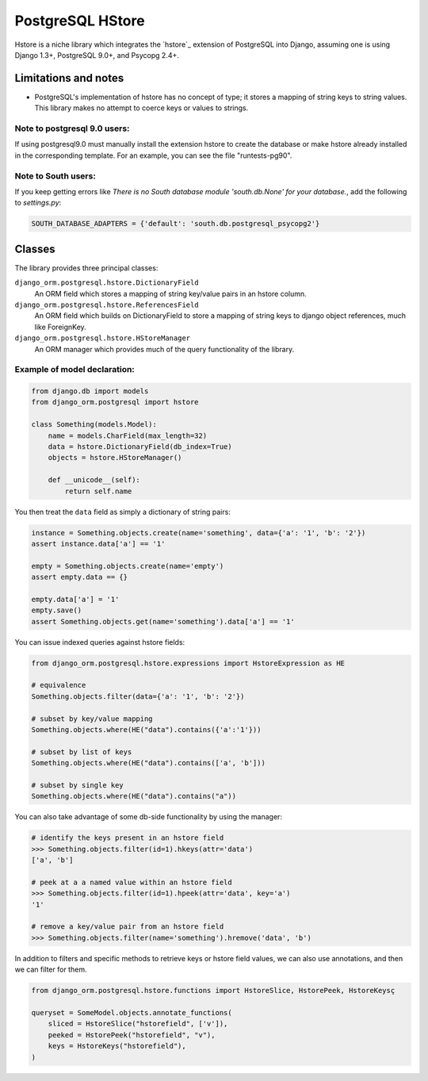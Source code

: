 =================
PostgreSQL HStore
=================

Hstore is a niche library which integrates the `hstore`_ extension of PostgreSQL into Django,
assuming one is using Django 1.3+, PostgreSQL 9.0+, and Psycopg 2.4+.

Limitations and notes
---------------------

- PostgreSQL's implementation of hstore has no concept of type; it stores a mapping of string keys to
  string values. This library makes no attempt to coerce keys or values to strings.


Note to postgresql 9.0 users: 
^^^^^^^^^^^^^^^^^^^^^^^^^^^^^

If using postgresql9.0 must manually install the extension hstore to create the database 
or make hstore already installed in the corresponding template. For an example, you can see the file "runtests-pg90".


Note to South users:
^^^^^^^^^^^^^^^^^^^^

If you keep getting errors like `There is no South database module 'south.db.None' for your database.`, add the following to `settings.py`:

.. code-block:: python

    SOUTH_DATABASE_ADAPTERS = {'default': 'south.db.postgresql_psycopg2'}


Classes
-------

The library provides three principal classes:

``django_orm.postgresql.hstore.DictionaryField``
    An ORM field which stores a mapping of string key/value pairs in an hstore column.
``django_orm.postgresql.hstore.ReferencesField``
    An ORM field which builds on DictionaryField to store a mapping of string keys to
    django object references, much like ForeignKey.
``django_orm.postgresql.hstore.HStoreManager``
    An ORM manager which provides much of the query functionality of the library.


Example of model declaration:
^^^^^^^^^^^^^^^^^^^^^^^^^^^^^

.. code-block:: python

    from django.db import models
    from django_orm.postgresql import hstore

    class Something(models.Model):
        name = models.CharField(max_length=32)
        data = hstore.DictionaryField(db_index=True)
        objects = hstore.HStoreManager()

        def __unicode__(self):
            return self.name


You then treat the ``data`` field as simply a dictionary of string pairs:

.. code-block:: python

    instance = Something.objects.create(name='something', data={'a': '1', 'b': '2'})
    assert instance.data['a'] == '1'

    empty = Something.objects.create(name='empty')
    assert empty.data == {}

    empty.data['a'] = '1'
    empty.save()
    assert Something.objects.get(name='something').data['a'] == '1'


You can issue indexed queries against hstore fields:


.. code-block:: python

    from django_orm.postgresql.hstore.expressions import HstoreExpression as HE

    # equivalence
    Something.objects.filter(data={'a': '1', 'b': '2'})

    # subset by key/value mapping
    Something.objects.where(HE("data").contains({'a':'1'}))

    # subset by list of keys
    Something.objects.where(HE("data").contains(['a', 'b']))

    # subset by single key
    Something.objects.where(HE("data").contains("a"))


You can also take advantage of some db-side functionality by using the manager:

.. code-block:: python

    # identify the keys present in an hstore field
    >>> Something.objects.filter(id=1).hkeys(attr='data')
    ['a', 'b']

    # peek at a a named value within an hstore field
    >>> Something.objects.filter(id=1).hpeek(attr='data', key='a')
    '1'

    # remove a key/value pair from an hstore field
    >>> Something.objects.filter(name='something').hremove('data', 'b')


In addition to filters and specific methods to retrieve keys or hstore field values, 
we can also use annotations, and then we can filter for them.

.. code-block:: python

    from django_orm.postgresql.hstore.functions import HstoreSlice, HstorePeek, HstoreKeysç

    queryset = SomeModel.objects.annotate_functions(
        sliced = HstoreSlice("hstorefield", ['v']),
        peeked = HstorePeek("hstorefield", "v"),
        keys = HstoreKeys("hstorefield"),
    )
